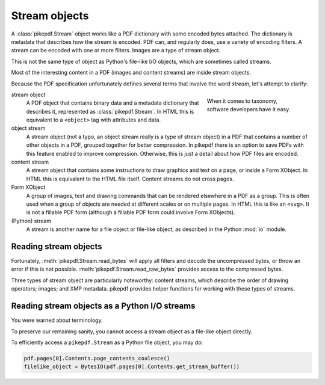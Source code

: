 Stream objects
==============

A :class:`pikepdf.Stream` object works like a PDF dictionary with some encoded
bytes attached. The dictionary is metadata that describes how the stream is
encoded. PDF can, and regularly does, use a variety of encoding filters. A
stream can be encoded with one or more filters. Images are a type of stream
object.

This is not the same type of object as Python's file-like I/O objects, which are
sometimes called streams.

Most of the interesting content in a PDF (images and content streams) are
inside stream objects.

Because the PDF specification unfortunately defines several terms that involve the
word *stream*, let's attempt to clarify:

.. figure:: /images/28fish.jpg
  :figwidth: 30%
  :align: right
  :alt: Image of many species of fish

  When it comes to taxonomy, software developers have it easy.

stream object
  A PDF object that contains binary data and a metadata dictionary that describes
  it, represented as :class:`pikepdf.Stream`. In HTML this is equivalent to
  a ``<object>`` tag with attributes and data.

object stream
  A stream object (not a typo, an object stream really is a type of stream
  object) in a PDF that contains a number of other objects in a
  PDF, grouped together for better compression. In pikepdf there is an option
  to save PDFs with this feature enabled to improve compression. Otherwise,
  this is just a detail about how PDF files are encoded.

content stream
  A stream object that contains some instructions to draw graphics
  and text on a page, or inside a Form XObject. In HTML this is equivalent to
  the HTML file itself. Content streams do not cross pages.

Form XObject
  A group of images, text and drawing commands that can be rendered elsewhere
  in a PDF as a group. This is often used when a group of objects are needed
  at different scales or on multiple pages. In HTML this is like an ``<svg>``.
  It is not a fillable PDF form (although a fillable PDF form could involve
  Form XObjects).

(Python) stream
  A stream is another name for a file object or file-like object, as described
  in the Python :mod:`io` module.

Reading stream objects
----------------------

Fortunately, :meth:`pikepdf.Stream.read_bytes` will apply all filters
and decode the uncompressed bytes, or throw an error if this is not possible.
:meth:`pikepdf.Stream.read_raw_bytes` provides access to the compressed bytes.

Three types of stream object are particularly noteworthy: content streams,
which describe the order of drawing operators; images; and XMP metadata.
pikepdf provides helper functions for working with these types of streams.

Reading stream objects as a Python I/O streams
----------------------------------------------

You were warned about terminology.

To preserve our remaining sanity, you cannot access a
stream object as a file-like object directly.

To efficiently access a ``pikepdf.Stream`` as a Python file object, you may do:

.. code-block:: python

  pdf.pages[0].Contents.page_contents_coalesce()
  filelike_object = BytesIO(pdf.pages[0].Contents.get_stream_buffer())
